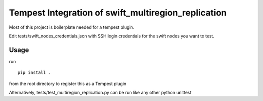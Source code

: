 ===============================================
Tempest Integration of swift_multiregion_replication
===============================================

Most of this project is boilerplate needed for a tempest plugin.

Edit tests/swift_nodes_credentials.json with SSH login credentials for
the swift nodes you want to test.

Usage
------

run

::

 pip install .

from the root directory to register this as a Tempest plugin

Alternatively, tests/test_multiregion_replication.py can be run like any other python unittest
